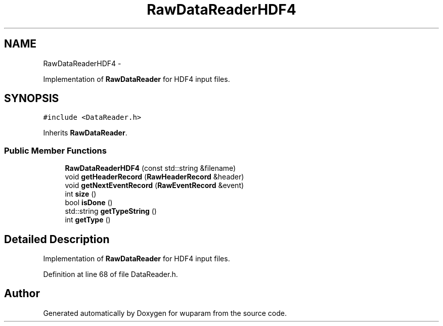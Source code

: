 .TH "RawDataReaderHDF4" 3 "Tue Nov 1 2011" "Version 0.1" "wuparam" \" -*- nroff -*-
.ad l
.nh
.SH NAME
RawDataReaderHDF4 \- 
.PP
Implementation of \fBRawDataReader\fP for HDF4 input files.  

.SH SYNOPSIS
.br
.PP
.PP
\fC#include <DataReader.h>\fP
.PP
Inherits \fBRawDataReader\fP.
.SS "Public Member Functions"

.in +1c
.ti -1c
.RI "\fBRawDataReaderHDF4\fP (const std::string &filename)"
.br
.ti -1c
.RI "void \fBgetHeaderRecord\fP (\fBRawHeaderRecord\fP &header)"
.br
.ti -1c
.RI "void \fBgetNextEventRecord\fP (\fBRawEventRecord\fP &event)"
.br
.ti -1c
.RI "int \fBsize\fP ()"
.br
.ti -1c
.RI "bool \fBisDone\fP ()"
.br
.ti -1c
.RI "std::string \fBgetTypeString\fP ()"
.br
.ti -1c
.RI "int \fBgetType\fP ()"
.br
.in -1c
.SH "Detailed Description"
.PP 
Implementation of \fBRawDataReader\fP for HDF4 input files. 
.PP
Definition at line 68 of file DataReader.h.

.SH "Author"
.PP 
Generated automatically by Doxygen for wuparam from the source code.
